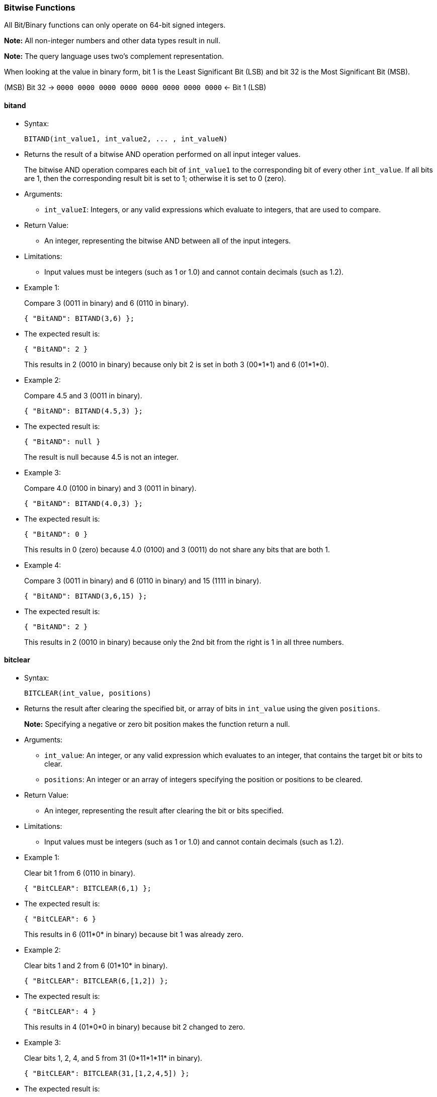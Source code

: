 [[bitwise-functions]]
Bitwise Functions
~~~~~~~~~~~~~~~~~

All Bit/Binary functions can only operate on 64-bit signed integers.

*Note:* All non-integer numbers and other data types result in null.

*Note:* The query language uses two’s complement representation.

When looking at the value in binary form, bit 1 is the Least Significant
Bit (LSB) and bit 32 is the Most Significant Bit (MSB).

(MSB) Bit 32 → `0000 0000 0000 0000 0000 0000 0000 0000` ← Bit 1 (LSB)

[[bitand]]
bitand
^^^^^^

* Syntax:
+
------------------------------------------------
BITAND(int_value1, int_value2, ... , int_valueN)
------------------------------------------------
* Returns the result of a bitwise AND operation performed on all input
integer values.
+
The bitwise AND operation compares each bit of `int_value1` to the
corresponding bit of every other `int_value`. If all bits are 1, then
the corresponding result bit is set to 1; otherwise it is set to 0
(zero).
* Arguments:
** `int_valueI`: Integers, or any valid expressions which evaluate to
integers, that are used to compare.
* Return Value:
** An integer, representing the bitwise AND between all of the input
integers.
* Limitations:
** Input values must be integers (such as 1 or 1.0) and cannot contain
decimals (such as 1.2).
* Example 1:
+
Compare 3 (0011 in binary) and 6 (0110 in binary).
+
--------------------------
{ "BitAND": BITAND(3,6) };
--------------------------
* The expected result is:
+
---------------
{ "BitAND": 2 }
---------------
+
This results in 2 (0010 in binary) because only bit 2 is set in both 3
(00*1*1) and 6 (01*1*0).
* Example 2:
+
Compare 4.5 and 3 (0011 in binary).
+
----------------------------
{ "BitAND": BITAND(4.5,3) };
----------------------------
* The expected result is:
+
------------------
{ "BitAND": null }
------------------
+
The result is null because 4.5 is not an integer.
* Example 3:
+
Compare 4.0 (0100 in binary) and 3 (0011 in binary).
+
----------------------------
{ "BitAND": BITAND(4.0,3) };
----------------------------
* The expected result is:
+
---------------
{ "BitAND": 0 }
---------------
+
This results in 0 (zero) because 4.0 (0100) and 3 (0011) do not share
any bits that are both 1.
* Example 4:
+
Compare 3 (0011 in binary) and 6 (0110 in binary) and 15 (1111 in
binary).
+
-----------------------------
{ "BitAND": BITAND(3,6,15) };
-----------------------------
* The expected result is:
+
---------------
{ "BitAND": 2 }
---------------
+
This results in 2 (0010 in binary) because only the 2nd bit from the
right is 1 in all three numbers.

[[bitclear]]
bitclear
^^^^^^^^

* Syntax:
+
------------------------------
BITCLEAR(int_value, positions)
------------------------------
* Returns the result after clearing the specified bit, or array of bits
in `int_value` using the given `positions`.
+
*Note:* Specifying a negative or zero bit position makes the function
return a null.
* Arguments:
** `int_value`: An integer, or any valid expression which evaluates to
an integer, that contains the target bit or bits to clear.
** `positions`: An integer or an array of integers specifying the
position or positions to be cleared.
* Return Value:
** An integer, representing the result after clearing the bit or bits
specified.
* Limitations:
** Input values must be integers (such as 1 or 1.0) and cannot contain
decimals (such as 1.2).
* Example 1:
+
Clear bit 1 from 6 (0110 in binary).
+
------------------------------
{ "BitCLEAR": BITCLEAR(6,1) };
------------------------------
* The expected result is:
+
-----------------
{ "BitCLEAR": 6 }
-----------------
+
This results in 6 (011*0* in binary) because bit 1 was already zero.
* Example 2:
+
Clear bits 1 and 2 from 6 (01*10* in binary).
+
----------------------------------
{ "BitCLEAR": BITCLEAR(6,[1,2]) };
----------------------------------
* The expected result is:
+
-----------------
{ "BitCLEAR": 4 }
-----------------
+
This results in 4 (01*0*0 in binary) because bit 2 changed to zero.
* Example 3:
+
Clear bits 1, 2, 4, and 5 from 31 (0*11*1*11* in binary).
+
---------------------------------------
{ "BitCLEAR": BITCLEAR(31,[1,2,4,5]) };
---------------------------------------
* The expected result is:
+
-----------------
{ "BitCLEAR": 4 }
-----------------
+
This results in 4 (0*00*1*00*) because bits 1, 2, 4, and 5 changed to
zero.

[[bitnot]]
bitnot
^^^^^^

* Syntax:
+
-----------------
BITNOT(int_value)
-----------------
* Returns the results of a bitwise logical NOT operation performed on an
integer value.
+
The bitwise logical NOT operation reverses the bits in the value. For
each value bit that is 1, the corresponding result bit will be set to 0
(zero); and for each value bit that is 0 (zero), the corresponding
result bit will be set to 1.
+
*Note:* All bits of the integer will be altered by this operation.
* Arguments:
** `int_value`: An integer, or any valid expression which evaluates to
an integer, that contains the target bits to reverse.
* Return Value:
** An integer, representing the result after performing the logical NOT
operation.
* Limitations:
** Input values must be integers (such as 1 or 1.0) and cannot contain
decimals (such as 1.2).
* Example 1:
+
Perform the NOT operation on 3 (0000 0000 0000 0000 0000 0000 0000 0011
in binary).
+
------------------------
{ "BitNOT": BITNOT(3) };
------------------------
* The expected result is:
+
----------------
{ "BitNOT": -4 }
----------------
+
This results in -4 (*1111 1111 1111 1111 1111 1111 1111 1100* in binary)
because all bits changed.

[[bitor]]
bitor
^^^^^

* Syntax:
+
-----------------------------------------------
BITOR(int_value1, int_value2, ... , int_valueN)
-----------------------------------------------
* Returns the result of a bitwise inclusive OR operation performed on
all input integer values.
+
The bitwise inclusive OR operation compares each bit of `int_value1` to
the corresponding bit of every other `int_value`. If any bit is 1, the
corresponding result bit is set to 1; otherwise, it is set to 0 (zero).
* Arguments:
** `int_valueI`: Integers, or any valid expressions which evaluate to
integers, that are used to compare.
* Return Value:
** An integer, representing the bitwise OR between all of the input
integers.
* Limitations:
** Input values must be integers (such as 1 or 1.0) and cannot contain
decimals (such as 1.2).
* Example 1:
+
Perform OR on 3 (0011 in binary) and 6 (0110 in binary).
+
------------------------
{ "BitOR": BITOR(3,6) };
------------------------
* The expected result is:
+
--------------
{ "BitOR": 7 }
--------------
+
This results in 7 (0*111* in binary) because at least 1 bit of each
(00*11* and 0*11*0) is 1 in bits 1, 2, and 3.
* Example 2:
+
Perform OR on 3 (0011 in binary) and -4 (1000 0000 0000 ... 0000 1100 in
binary).
+
-------------------------
{ "BitOR": BITOR(3,-4) };
-------------------------
* The expected result is:
+
---------------
{ "BitOR": -1 }
---------------
+
This results in -1 (*1111 1111 1111 ... 1111 1111* in binary) because
the two 1 bits in 3 fill in the two 0 bits in -4 to turn on all the
bits.
* Example 3:
+
Perform OR on 3 (0011 in binary) and 6 (0110 in binary) and 15 (1111 in
binary).
+
---------------------------
{ "BitOR": BITOR(3,6,15) };
---------------------------
* The expected result is:
+
---------------
{ "BitOR": 15 }
---------------
+
This results in 15 (1111 in binary) because there is at least one 1 in
each of the four rightmost bits.

[[bitset]]
bitset
^^^^^^

* Syntax:
+
----------------------------
BITSET(int_value, positions)
----------------------------
* Returns the result after setting the specified bit `position`, or
array of bit positions, to 1 in the given `int_value`.
+
*Note:* Specifying a negative or zero position makes the function return
a null.
* Arguments:
** `int_value`: An integer, or any valid expression which evaluates to
an integer, that contains the target bit or bits to set.
** `positions`: An integer or an array of integers specifying the
position or positions to be set.
* Return Value:
** An integer, representing the result after setting the bit or bits
specified. If the bit is already set, then it stays set.
* Limitations:
** Input values must be integers (such as 1 or 1.0) and cannot contain
decimals (such as 1.2).
* Example 1:
+
Set bit 1 in the value 6 (011*0* in binary).
+
--------------------------
{ "BitSET": BITSET(6,1) };
--------------------------
* The expected result is:
+
---------------
{ "BitSET": 7 }
---------------
+
This results in 7 (011*1* in binary) because bit 1 changed to 1.
* Example 2:
+
Set bits 1 and 2 in the value 6 (01*10* in binary).
+
------------------------------
{ "BitSET": BITSET(6,[1,2]) };
------------------------------
* The expected result is:
+
---------------
{ "BitSET": 7 }
---------------
+
This also results in 7 (01*11* in binary) because bit 1 changed while
bit 2 remained the same.
* Example 3:
+
Set bits 1 and 4 in the value 6 (*0*11*0* in binary).
+
------------------------------
{ "BitSET": BITSET(6,[1,4]) };
------------------------------
* The expected result is:
+
----------------
{ "BitSET": 15 }
----------------
+
This results in 15 (*1*11*1* in binary) because bit 1 and 4 changed to
ones.

[[bitshift]]
bitshift
^^^^^^^^

* Syntax:
+
-------------------------------------------
BITSHIFT(int_value, shift_amount[, rotate])
-------------------------------------------
* Returns the result of a bit shift operation performed on the integer
value `int_value`. The `shift_amount` supports left and right shifts.
These are logical shifts. The third parameter `rotate` supports circular
shift. This is similar to the BitROTATE function in Oracle.
* Arguments:
** `int_value`: An integer, or any valid expression which evaluates to
an integer, that contains the target bit or bits to shift.
** `shift_amount`: An integer, or any valid expression which evaluates
to an integer, that contains the number of bits to shift.
*** A positive (+) number means this is a LEFT shift.
*** A negative (-) number means this is a RIGHT shift.
** `rotate`: (Optional) A boolean, or any valid expression which
evaluates to a boolean, where:
*** FALSE means this is a LOGICAL shift, where bits shifted off the end
of a value are considered lost.
*** TRUE means this is a CIRCULAR shift (shift-and-rotate operation),
where bits shifted off the end of a value are rotated back onto the
value at the _other_ end. In other words, the bits rotate in what might
be thought of as a circular pattern; therefore, these bits are not lost.
+
If omitted, the default is FALSE.
+
For comparison, see the below table.
+
[cols=",,,",options="header",]
|=======================================================================
|Input |Shift |Result of Logical Shift (Rotate FALSE) |Result of
Circular Shift (Rotate TRUE)
|6 (0000 0110) |4 |96 (0110 0000) |96 (0110 0000)

|6 (0000 0110) |3 |48 (0011 0000) |48 (0011 0000)

|6 (0000 0110) |2 |24 (0001 1000) |24 (0001 1000)

|6 (0000 0110) |1 |12 (0000 1100) |12 (0000 1100)

|*6 (0000 0110)* |*0* |*6 (0000 0110)* |*6 (0000 0110)*

|6 (0000 0110) |-1 |3 (0000 0011) |3 (0000 0011)

|6 (0000 0110) |-2 |1 (0000 0001) |-9223372036854775807 (1000 0000 ...
0000 0001)

|6 (0000 0110) |-3 |0 (0000 0000) |-4611686018427387904 (1100 0000 ...
0000 0000)

|6 (0000 0110) |-4 |0 (0000 0000) |6917529027641081856 (0110 0000 ...
0000 0000)
|=======================================================================
* Return Value:
** An integer, representing the result of either a logical or circular
shift of the given integer.
* Limitations:
** Input values must be integers (such as 1 or 1.0) and cannot contain
decimals (such as 1.2).
* Example 1:
+
Logical left shift of the number 6 (0110 in binary) by one bit.
+
------------------------------------
{ "BitSHIFT": BITSHIFT(6,1,FALSE) };
------------------------------------
* The expected result is:
+
------------------
{ "BitSHIFT": 12 }
------------------
+
This results in 12 (1100 in binary) because the 1-bits moved from
positions 2 and 3 to positions 3 and 4.
* Example 2:
+
Logical right shift of the number 6 (0110 in binary) by two bits.
+
-------------------------------
{ "BitSHIFT": BITSHIFT(6,-2) };
-------------------------------
* The expected result is:
+
-----------------
{ "BitSHIFT": 1 }
-----------------
+
This results in 1 (0001 in binary) because the 1-bit in position 3 moved
to position 1 and the 1-bit in position 2 was dropped.
* Example 2b:
+
Circular right shift of the number 6 (0110 in binary) by two bits.
+
------------------------------------
{ "BitSHIFT": BITSHIFT(6,-2,TRUE) };
------------------------------------
* The expected result is:
+
------------------------------------
{ "BitSHIFT": -9223372036854775807 }
------------------------------------
+
This results in -9223372036854775807 (1100 0000 0000 0000 0000 0000 0000
0000 in binary) because the two 1-bits wrapped right, around to the Most
Significant Digit position and changed the integer’s sign to negative.
* Example 3:
+
Circular left shift of the number 524288 (1000 0000 0000 0000 0000 in
binary) by 45 bits.
+
-----------------------------------------
{ "BitSHIFT": BITSHIFT(524288,45,TRUE) };
-----------------------------------------
* The expected result is:
+
-----------------
{ "BitSHIFT": 1 }
-----------------
+
This results in 1 because the 1-bit wrapped left, around to the Least
Significant Digit position.

[[bittest]]
bittest
^^^^^^^

* Syntax:
+
-----------------------------------------
BITTEST(int_value, positions [, all_set])
-----------------------------------------
* Returns TRUE if the specified bit, or bits, is a 1; otherwise, returns
FALSE if the specified bit, or bits, is a 0 (zero).
+
*Note:* Specifying a negative or zero bit position will result in null
being returned.
* Arguments:
** `int_value`: An integer, or any valid expression which evaluates to
an integer, that contains the target bit or bits to test.
** `positions`: An integer or an array of integers specifying the
position or positions to be tested.
** `all_set`: (Optional) A boolean, or any valid expression which
evaluates to a boolean.
*** When `all_set` is FALSE, then it returns TRUE even if one bit in one
of the positions is set.
*** When `all_set` is TRUE, then it returns TRUE only if all input
positions are set.
+
If omitted, the default is FALSE.
* Return Value:
** A boolean, that follows the below table:
+
[cols=",,",options="header",]
|===========================================
|`int_value` |`all_set` |Return Value
|_all_ specified bits are TRUE |FALSE |TRUE
|_all_ specified bits are TRUE |TRUE |TRUE
|_some_ specified bits are TRUE |FALSE |TRUE
|_some_ specified bits are TRUE |TRUE |FALSE
|===========================================
* Limitations:
** Input values must be integers (such as 1 or 1.0) and cannot contain
decimals (such as 1.2).
* Example 1:
+
In the number 6 (0110 in binary), is bit 1 set?
+
------------------------------
{ "IsBitSET": ISBITSET(6,1) };
------------------------------
* The expected result is:
+
---------------------
{ "IsBitSET": false }
---------------------
+
This returns FALSE because bit 1 of 6 (011*0* in binary) is not set to
1.
* Example 2:
+
In the number 1, is either bit 1 or bit 2 set?
+
--------------------------------------
{ "BitTEST": BITTEST(1,[1,2],FALSE) };
--------------------------------------
* The expected result is:
+
-------------------
{ "BitTEST": true }
-------------------
+
This returns TRUE because bit 1 of the number 1 (000*1* in binary) is
set to 1.
* Example 3:
+
In the number 6 (0110 in binary), are both bits 2 and 3 set?
+
---------------------------------------
{ "IsBitSET": ISBITSET(6,[2,3],TRUE) };
---------------------------------------
* The expected result is:
+
--------------------
{ "IsBitSET": true }
--------------------
+
This returns TRUE because both bits 2 and 3 in the number 6 (0*11*0 in
binary) are set to 1.
* Example 4:
+
In the number 6 (0110 in binary), are all the bits in positions 1
through 3 set?
+
-------------------------------------
{ "BitTEST": BITTEST(6,[1,3],TRUE) };
-------------------------------------
* The expected result is:
+
--------------------
{ "BitTEST": false }
--------------------
+
This returns FALSE because bit 1 in the number 6 (011*0* in binary) is
set to 0 (zero).

The function has an alias `isbitset`.

[[bitxor]]
bitxor
^^^^^^

* Syntax:
+
------------------------------------------------
BITXOR(int_value1, int_value2, ... , int_valueN)
------------------------------------------------
* Returns the result of a bitwise Exclusive OR operation performed on
two or more integer values.
+
The bitwise Exclusive OR operation compares each bit of `int_value1` to
the corresponding bit of `int_value2`.
+
If there are more than two input values, the first two are compared;
then their result is compared to the next input value; and so on.
+
When the compared bits do not match, the result bit is 1; otherwise, the
compared bits do match, and the result bit is 0 (zero), as summarized:
+
[cols=",,",options="header",]
|============================
|Bit 1 |Bit 2 |XOR Result Bit
|0 |0 |0
|0 |1 |1
|1 |0 |1
|1 |1 |0
|============================
* Arguments:
** `int_valueI`: Integers, or any valid expressions which evaluate to
integers, that are used to compare.
* Return Value:
** An integer, representing the bitwise XOR between the input integers.
* Limitations:
** Input values must be integers (such as 1 or 1.0) and cannot contain
decimals (such as 1.2).
* Example 1:
+
Perform the XOR operation on 3 (0011 in binary) and 6 (0110 in binary).
+
--------------------------
{ "BitXOR": BITXOR(3,6) };
--------------------------
* The expected result is:
+
---------------
{ "BitXOR": 5 }
---------------
+
This returns 5 (0101 in binary) because the 1st bit pair and 3rd bit
pair are different (resulting in 1) while the 2nd bit pair and 4th bit
pair are the same (resulting in 0):
+
--------
0011 (3)
0110 (6)
====
0101 (5)
--------
* Example 2:
+
Perform the XOR operation on 3 (0011 in binary) and 6 (0110 in binary)
and 15 (1111 in binary).
+
-----------------------------
{ "BitXOR": BITXOR(3,6,15) };
-----------------------------
* The expected result is:
+
----------------
{ "BitXOR": 10 }
----------------
+
This returns 10 (1010 in binary) because 3 XOR 6 equals 5 (0101 in
binary), and then 5 XOR 15 equals 10 (1010 in binary).
